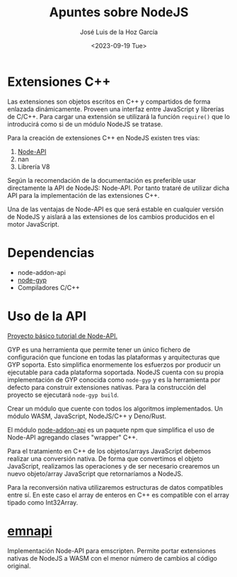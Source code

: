 #+TITLE: Apuntes sobre NodeJS
#+DATE: <2023-09-19 Tue>
#+AUTHOR: José Luis de la Hoz García

* Extensiones C++
Las extensiones son objetos escritos en C++ y compartidos de forma
enlazada dinámicamente. Proveen una interfaz entre JavaScript y
librerías de C/C++. Para cargar una extensión se utilizará la función
~require()~ que lo introducirá como si de un módulo NodeJS se tratase.

Para la creación de extensiones C++ en NodeJS existen tres vías:
1. [[https://nodejs.org/api/n-api.html][Node-API]]
2. nan
3. Librería V8

Según la recomendación de la documentación es preferible usar
directamente la API de NodeJS: Node-API. Por tanto trataré de utilizar
dicha API para la implementación de las extensiones C++.

Una de las ventajas de Node-API es que será estable en cualquier
versión de NodeJS y aislará a las extensiones de los cambios
producidos en el motor JavaScript.

* Dependencias
- node-addon-api
- [[https://github.com/nodejs/node-gyp][node-gyp]]
- Compiladores C/C++

* Uso de la API
[[http://nodejs.github.io/node-addon-examples/getting-started/first/][Proyecto básico tutorial de Node-API.]]

GYP es una herramienta que permite tener un único fichero de
configuración que funcione en todas las plataformas y arquitecturas
que GYP soporta. Esto simplifica enormemente los esfuerzos por
producir un ejecutable para cada plataforma soportada. NodeJS cuenta
con su propia implementación de GYP conocida como ~node-gyp~ y es la
herramienta por defecto para construir extensiones nativas. Para la
construcción del proyecto se ejecutará ~node-gyp build~.

Crear un módulo que cuente con todos los algoritmos implementados. Un
módulo WASM, JavaScript, NodeJS/C++ y Deno/Rust.

El módulo [[https://github.com/nodejs/node-addon-api#api-documentation][node-addon-api]] es un paquete npm que simplifica el uso de
Node-API agregando clases "wrapper" C++.

Para el tratamiento en C++ de los objetos/arrays JavaScript
debemos realizar una conversión nativa. De forma que convertimos el
objeto JavaScript, realizamos las operaciones y de ser necesario crearemos
un nuevo objeto/array JavaScript que retornaríamos a NodeJS.

Para la reconversión nativa utilizaremos estructuras de datos
compatibles entre sí. En este caso el array de enteros en C++ es
compatible con el array tipado como Int32Array.

* [[https://github.com/toyobayashi/emnapi][emnapi]]
Implementación Node-API para emscripten. Permite portar extensiones
nativas de NodeJS a WASM con el menor número de cambios al código original.
